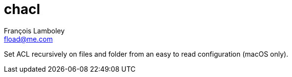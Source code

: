 = chacl
François Lamboley <fload@me.com>

Set ACL recursively on files and folder from an easy to read configuration (macOS only).
